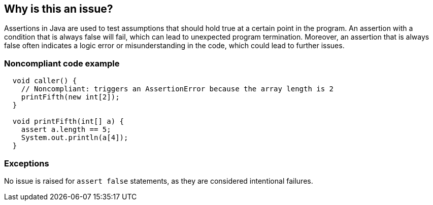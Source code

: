 == Why is this an issue?

Assertions in Java are used to test assumptions that should hold true at a certain point in the program. An assertion with a condition that is always false will fail, which can lead to unexpected program termination. Moreover, an assertion that is always false often indicates a logic error or misunderstanding in the code, which could lead to further issues.

=== Noncompliant code example

[source,java]
----
  void caller() {
    // Noncompliant: triggers an AssertionError because the array length is 2
    printFifth(new int[2]);
  }

  void printFifth(int[] a) {
    assert a.length == 5;
    System.out.println(a[4]);
  }
----

=== Exceptions

No issue is raised for `assert false` statements, as they are considered intentional failures.
